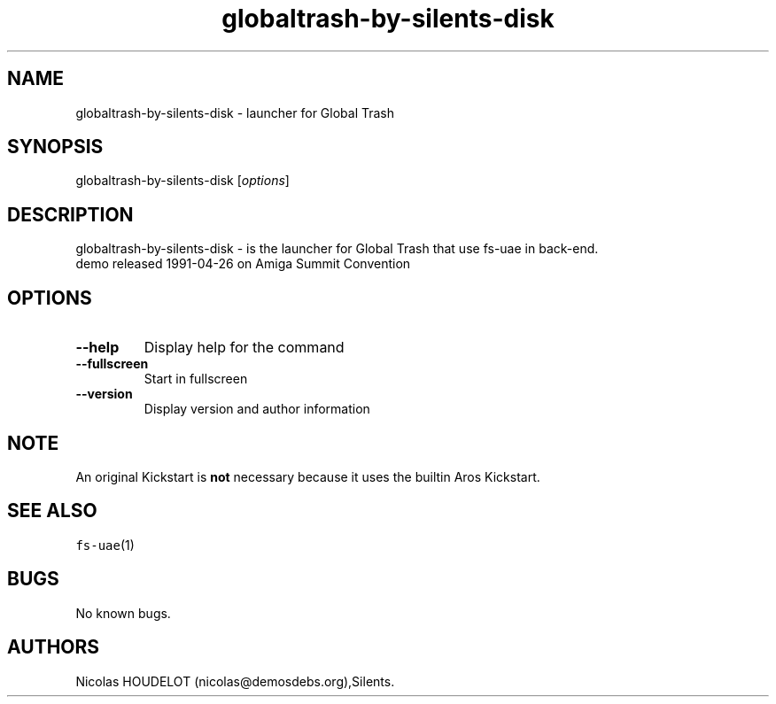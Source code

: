 .\" Automatically generated by Pandoc 2.5
.\"
.TH "globaltrash\-by\-silents\-disk" "6" "2014\-12\-08" "Global Trash User Manuals" ""
.hy
.SH NAME
.PP
globaltrash\-by\-silents\-disk \- launcher for Global Trash
.SH SYNOPSIS
.PP
globaltrash\-by\-silents\-disk [\f[I]options\f[R]]
.SH DESCRIPTION
.PP
globaltrash\-by\-silents\-disk \- is the launcher for Global Trash that
use fs\-uae in back\-end.
.PD 0
.P
.PD
demo released 1991\-04\-26 on Amiga Summit Convention
.SH OPTIONS
.TP
.B \-\-help
Display help for the command
.TP
.B \-\-fullscreen
Start in fullscreen
.TP
.B \-\-version
Display version and author information
.SH NOTE
.PP
An original Kickstart is \f[B]not\f[R] necessary because it uses the
builtin Aros Kickstart.
.SH SEE ALSO
.PP
\f[C]fs\-uae\f[R](1)
.SH BUGS
.PP
No known bugs.
.SH AUTHORS
Nicolas HOUDELOT (nicolas\[at]demosdebs.org),Silents.
